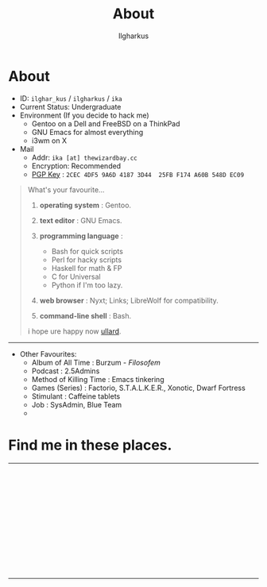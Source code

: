 #+TITLE:About
#+AUTHOR: Ilgharkus
#+OPTIONS: num:0 toc:nil
#+MACRO: imglnk @@html:<a href="$1"><img align="left" src="$2"></a></br>@@
* About

- ID: =ilghar_kus= / =ilgharkus= / =ika=
- Current Status: Undergraduate
- Environment (If you decide to hack me)
  - Gentoo on a Dell and FreeBSD on a ThinkPad
  - GNU Emacs for almost everything
  - i3wm on X
- Mail
  - Addr:  =ika [at] thewizardbay.cc=
  - Encryption: Recommended
  - [[file:media/ika.asc][PGP Key]] : =2CEC 4DF5 9A6D 4187 3D44  25FB F174 A60B 548D EC09=


#+BEGIN_QUOTE
What's your favourite...
1. *operating system*  : Gentoo.
2. *text editor*  : GNU Emacs.

3. *programming language*  :

   - Bash for quick scripts
   - Perl for hacky scripts
   - Haskell for math & FP
   - C for Universal
   - Python if I'm too lazy.

4. *web browser*  : Nyxt; Links; LibreWolf for compatibility.

5. *command-line shell* : Bash.

i hope ure happy now [[https://sqt.wtf/~ullard/the-five-questions.html][ullard]].
#+END_QUOTE
---------

- Other Favourites:
  - Album of All Time : Burzum - /Filosofem/
  - Podcast : 2.5Admins
  - Method of Killing Time : Emacs tinkering
  - Games (Series) : Factorio, S.T.A.L.K.E.R., Xonotic, Dwarf Fortress
  - Stimulant : Caffeine tablets
  - Job : SysAdmin, Blue Team
  -


* Find me in these places.

-----

{{{imglnk(ircs://irc.libera.chat:6697,media/libera_banner.png)}}}

{{{imglnk(https://mastodon.sdf.org/@ika,media/mastodon_banner.png)}}}

{{{imglnk(https://gitlab.com/ilghar_kus,media/gitlab_banner.png)}}}

{{{imglnk(https://github.com/ika-twb,media/github_banner.png)}}}

{{{imglnk(https://www.hackthebox.com/home/users/profile/75894,media/htb_banner.png)}}}

{{{imglnk(https://codeforces.com/profile/ilghar_kus,media/codeforces_banner.png)}}}

{{{imglnk(https://www.hackerrank.com/ilghar_kus,media/hackerrank_banner.png)}}}

-----
